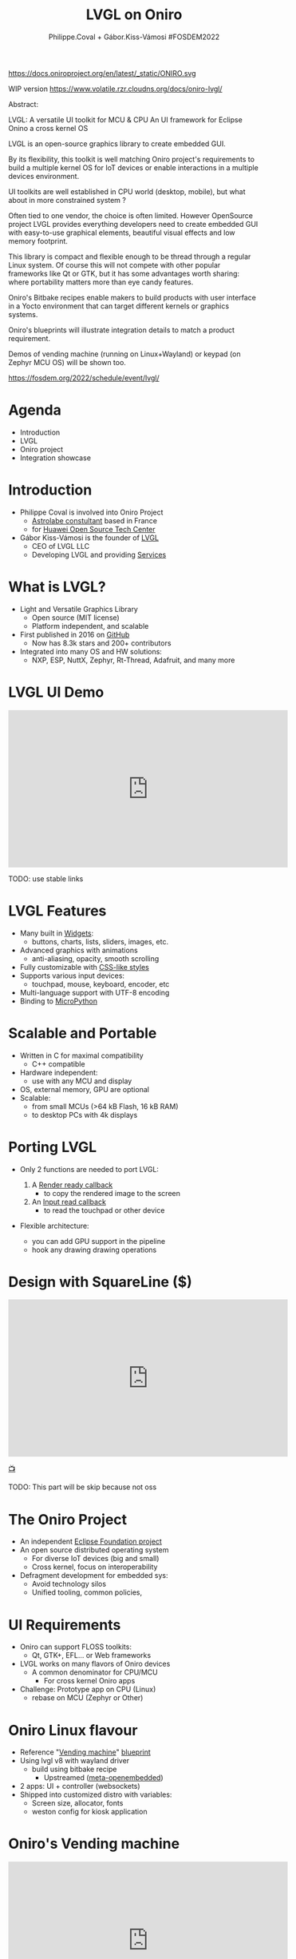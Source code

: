 #+TITLE: LVGL on Oniro
#+AUTHOR: Philippe.Coval + Gábor.Kiss-Vámosi #FOSDEM2022
#+EMAIL: philippe.coval@huawei.com

#+OPTIONS: num:nil, timestamp:nil, toc:nil, tags:nil, tag:nil, ^:nil
#+REVEAL_DEFAULT_FRAG_STYLE: appear
#+REVEAL_DEFAULT_SLIDE_BACKGROUND: https://oniroproject.org/images/shapes.png
#+REVEAL_DEFAULT_SLIDE_BACKGROUND_OPACITY: 0.15
#+REVEAL_EXTRA_CSS: ../oniro-template/local.css
#+REVEAL_HEAD_PREAMBLE: <meta name="description" content="Presentations slides">
#+REVEAL_HLEVEL: 3
#+REVEAL_INIT_OPTIONS: transition:'zoom'
#+REVEAL_PLUGINS: (highlight)
#+REVEAL_ROOT: https://cdn.jsdelivr.net/gh/hakimel/reveal.js@4.1.0/
#+REVEAL_SLIDE_FOOTER:
#+REVEAL_SLIDE_HEADER:
#+REVEAL_THEME: night
#+REVEAL_PLUGINS: (highlight)
#+MACRO: tags-on-export (eval (format "%s" (cond ((org-export-derived-backend-p org-export-current-backend 'md) "#+OPTIONS: tags:1") ((org-export-derived-backend-p org-export-current-backend 'reveal) "#+OPTIONS: tags:nil num:nil reveal_single_file:t"))))

#+begin_export html
<!--
SPDX-License-Identifier: CC-BY-4.0
SPDX-License-URL: https://spdx.org/licenses/CC-BY-4.0.html
SPDX-FileCopyrightText: Huawei Inc.
-->
#+end_export

#+ATTR_HTML: :width 10% :align right
https://docs.oniroproject.org/en/latest/_static/ONIRO.svg

#+BEGIN_NOTES

WIP version 
https://www.volatile.rzr.cloudns.org/docs/oniro-lvgl/


#+ URL: https://cryptpad.fr/code/#/2/code/edit/fVu5h2jOBXzGmpn8Uuw5YgvR/#LGVL
#+ Day Sunday 2022-02-06 : Start time 	10:00:00  / 25min

Abstract:

LVGL: A versatile UI toolkit for MCU & CPU
An UI framework for Eclipse Onino a cross kernel OS

LVGL is an open-source graphics library to create embedded GUI.

By its flexibility, this toolkit is well matching Oniro project's requirements to build a multiple kernel OS for IoT devices or enable interactions in a multiple devices environment.

UI toolkits are well established in CPU world (desktop, mobile), but what about in more constrained system ?

Often tied to one vendor, the choice is often limited. However OpenSource project LVGL provides everything developers need to create embedded GUI with easy-to-use graphical elements, beautiful visual effects and low memory footprint.

This library is compact and flexible enough to be thread through a regular Linux system. Of course this will not compete with other popular frameworks like Qt or GTK, but it has some advantages worth sharing: where portability matters more than eye candy features.

Oniro's Bitbake recipes enable makers to build products with user interface in a Yocto environment that can target different kernels or graphics systems.

Oniro's blueprints will illustrate integration details to match a product requirement.

Demos of vending machine (running on Linux+Wayland) or keypad (on Zephyr MCU OS) will be shown too.

https://fosdem.org/2022/schedule/event/lvgl/

#+END_NOTES

* Agenda
  - Introduction
  - LVGL
  - Oniro project
  - Integration showcase

* Introduction
   #+ATTR_REVEAL: :frag (fade-in)
  - Philippe Coval is involved into Oniro Project
    - [[https://www.astrolabe.coop/members/philippe-coval/][Astrolabe constultant]] based in France
    - for [[https://www.ostc-eu.org/][Huawei Open Source Tech Center]]
  - Gábor Kiss-Vámosi is the founder of [[https://lvgl.io/][LVGL]]
    - CEO of LVGL LLC
    - Developing LVGL and providing [[https://lvgl.io/services][Services]]

* What is LVGL?
  :PROPERTIES:
  :reveal_background: https://lvgl.io/assets/images/img_2.webp#image.png
  :reveal_background_opacity: 0.07
  :END:
  
  #+ATTR_REVEAL: :frag (fade-in)
  - Light and Versatile Graphics Library
    - Open source (MIT license)
    - Platform independent, and scalable
  - First published in 2016 on [[https://github.com/lvgl/][GitHub]]
    - Now has 8.3k stars and 200+ contributors
  - Integrated into many OS and HW solutions:
    - NXP, ESP, NuttX, Zephyr, Rt-Thread, Adafruit, and many more

* LVGL UI Demo
  :PROPERTIES:
  :reveal_background: https://lvgl.io/assets/images/img_2.webp#image.png
  :reveal_background_opacity: 0.07
  :END:

@@html:<iframe width="560" height="315" src="https://www.youtube-nocookie.com/embed/FYhmi6MamRs#LVGLMusic" frameborder="0" allow="accelerometer; autoplay; clipboard-write; encrypted-media; gyroscope; picture-in-picture" allowfullscreen></iframe>@@

#+BEGIN_NOTES
TODO: use stable links
#+END_NOTES

* LVGL Features
  :PROPERTIES:
  :reveal_background: https://camo.githubusercontent.com/b9f59645f486900c0f75fb74b2af9fefbda3575ead45de9194d60e8176c02f40/68747470733a2f2f6c76676c2e696f2f6173736574732f696d616765732f6c76676c5f776964676574735f64656d6f2e676966#image.gif
  :reveal_background_opacity: 0.07
  :END:

  #+ATTR_REVEAL: :frag (fade-in)
  - Many built in [[https://docs.lvgl.io/master/widgets/][Widgets]]:
    - buttons, charts, lists, sliders, images, etc.
  - Advanced graphics with animations
    - anti-aliasing, opacity, smooth scrolling
  - Fully customizable with [[https://docs.lvgl.io/master/overview/coords.html?highlight=css][CSS-like styles]]
  - Supports various input devices:
    - touchpad, mouse, keyboard, encoder, etc
  - Multi-language support with UTF-8 encoding
  - Binding to [[https://docs.lvgl.io/master/get-started/micropython.html?highlight=python][MicroPython]]

* Scalable and Portable
  :PROPERTIES:
  :reveal_background: https://lvgl.io/assets/images/img_2.webp#image.png
  :reveal_background_opacity: 0.07
  :END:

  #+ATTR_REVEAL: :frag (fade-in)
  - Written in C for maximal compatibility
    - C++ compatible
  - Hardware independent:
    - use with any MCU and display
  - OS, external memory, GPU are optional
  - Scalable: 
    - from small MCUs (>64 kB Flash, 16 kB RAM)
    - to desktop PCs with 4k displays

* Porting LVGL
  :PROPERTIES:
  :reveal_background: https://lvgl.io/assets/images/img_2.webp#image.png
  :reveal_background_opacity: 0.07
  :END:
  #+ATTR_REVEAL: :frag (fade-in)
  - Only 2 functions are needed to port LVGL:
     #+ATTR_REVEAL: :frag (fade-in)
    1. A [[https://docs.lvgl.io/latest/en/html/porting/display.html][Render ready callback]]
       - to copy the rendered image to the screen
    2. An [[https://docs.lvgl.io/latest/en/html/porting/indev.html][Input read callback]]
       - to read the touchpad or other device
  - Flexible architecture:
    - you can add GPU support in the pipeline
    - hook any drawing drawing operations

* Design with SquareLine ($)
  :PROPERTIES:
  :reveal_background: https://lvgl.io/assets/images/img_2.webp#image.png
  :reveal_background_opacity: 0.07
  :END:
@@html:<iframe width="560" height="315" src="https://www.youtube-nocookie.com/embed/UrSkzbuuGaw#Edgeline" frameborder="0" allow="accelerometer; autoplay; clipboard-write; encrypted-media; gyroscope; picture-in-picture" allowfullscreen></iframe>@@

[[https://youtu.be/UrSkzbuuGaw#Edgeline][📺]]

  #+BEGIN_NOTES
  TODO: This part will be skip because not oss

  * SquareLine
   #+ATTR_REVEAL: :frag (fade-in)
  - Professional drag and Drop  UI editor for LVGL
  - Ideal tool for
    - hobbyists or professional teams
    - designers and developers
  - Proprietary and subscription based.
    - $9 for personal
    - $130 for business
   #+END_NOTES

* 
  :PROPERTIES:
  :reveal_background: https://oniroproject.org/images/share.png
  :reveal_background_opacity: 1
  :END:
  #+ATTR_HTML: :width 45% :align center style="border:0px solid black;"
 
* The Oniro Project
  :PROPERTIES:
  :reveal_background: https://www.eclipse.org/org/artwork/images/eclipse_foundation_logo_wo.png
  :reveal_background_opacity: 0.07
  :END:
   #+ATTR_REVEAL: :frag (fade-in)
  - An independent [[https://projects.eclipse.org/projects/oniro][Eclipse Foundation project]]
  - An open source distributed operating system
    - For diverse IoT devices (big and small)
    - Cross kernel, focus on interoperability
  - Defragment development for embedded sys:
    - Avoid technology silos
    - Unified tooling, common policies,

* UI Requirements
   #+ATTR_REVEAL: :frag (fade-in)
  - Oniro can support FLOSS toolkits:
    - Qt, GTK+, EFL... or Web frameworks
  - LVGL works on many flavors of Oniro devices
    - A common denominator for CPU/MCU
      - For cross kernel Oniro apps
  - Challenge: Prototype app on CPU (Linux)
    - rebase on MCU (Zephyr or Other)

* Oniro Linux flavour
 :PROPERTIES:
 :reveal_background: https://cdn.fosstodon.org/media_attachments/files/107/269/294/404/602/312/original/67b165042b685e6b.jpeg
 :reveal_background_opacity: 0.07
 :END:  
  
   #+ATTR_REVEAL: :frag (fade-in)
  - Reference "[[https://booting.oniroproject.org/distro/components/vending-machine-ui-application/][Vending machine]]" [[https://fosdem.org/2022/schedule/event/oniro_blueprints/][blueprint]]
  - Using lvgl v8 with wayland driver
    - build using bitbake recipe
      - Upstreamed ([[https://git.openembedded.org/meta-openembedded/log/?qt=grep&q=lvgl][meta-openembedded]])
  - 2 apps: UI + controller (websockets)
  - Shipped into customized distro with variables:
    - Screen size, allocator, fonts
    - weston config for kiosk application

   
* Oniro's Vending machine

@@html:<iframe width="560" height="315" sandbox="allow-same-origin allow-scripts allow-popups" title="oniroproject-vending-machine-osxp2021" src="https://diode.zone/videos/embed/a939af1f-5e1e-40ab-a006-8fc17e8c37da" frameborder="0" allowfullscreen></iframe>@@

[[https://youtu.be/kxciPcaR33o#oniroproject-vending-machine-osxp2021][📺]]
[[https://www.youtube-nocookie.com/embed/kxciPcaR33o#oniroproject-vending-machine-osxp2021][📺]]


* Oniro's Keypad
 :PROPERTIES:
 :reveal_background: https://files.mastodon.social/media_attachments/files/107/603/519/184/782/270/original/5ad14fc987d4bcd9.jpeg
 :reveal_background_opacity: 0.9
 :END:


* Oniro Zephyr flavour                                                 :TODO:
 :PROPERTIES:
 :reveal_background: https://files.mastodon.social/media_attachments/files/107/603/519/184/782/270/original/5ad14fc987d4bcd9.jpeg
 :reveal_background_opacity: 0.15
 :END:

  #+ATTR_REVEAL: :frag (fade-in)
  - Oniro [[https://fosdem.org/2022/schedule/event/oniro_blueprints/][blueprint]]: "[[https://booting.oniroproject.org/distro/blueprints/keypad][Keypad]] device"
    - Custom [[https://booting.oniroproject.org/distro/blueprints/keypad/zephyr-keypad][zephyr-keypad]] app (WIP)
      - built using bitbake ([[https://git.yoctoproject.org/meta-zephyr][meta-zephyr]] layer)
        - shipping [[https://github.com/zephyrproject-rtos/lvgl/commits/zephyr][zephyr fork of LVGL]] (v7)
      - work out of the box on [[https://www.nordicsemi.com/Products/Development-hardware/nRF52840-DK][nRF52840]]
  - Oniro's plan: [[https://booting.oniroproject.org/distro/meta-zephyr][meta-zephyr]] (Goofy)
    - [[https://booting.oniroproject.org/distro/blueprints/keypad/zephyr-keypad/-/issues/1][Align to v8]] : [[https://github.com/zephyrproject-rtos/zephyr/pull/41336][zephyr]]'s [[https://github.com/zephyrproject-rtos/lvgl/pull/15][lvgl]] (Thx [[https://booting.oniroproject.org/brgl][@brgl]])
    - KConfig to customize (thx [[https://booting.oniroproject.org/pidge][@pidge]])
  - Challenge: Cross kernel [[https://git.ostc-eu.org/rzr/dialog-lvgl][dialog-lvgl]] app

#+BEGIN_NOTES
https://git.yoctoproject.org/meta-zephyr/tree/conf/machine?h=dunfell
https://booting.oniroproject.org/distro/meta-zephyr-bsp
#+END_NOTES



* Summary                                                              :TODO:
  #+ATTR_REVEAL: :frag (fade-in)
  - LVGL is portable library for MCU
  - Also CPU using drivers: Wayland, SDL
  - Oniro is crosskernel OS
    - with "[[https://fosdem.org/2022/schedule/event/oniro_blueprints/][blueprint]]" projects using LVGL
      - Linux: Vending machine
      - Zephyr: Keypad
  - Visit [[https://fosdem.org/2022/schedule/event/welcome_oniro/][FOSDEM Oniro's stand]] for more!
   
* Resources and more:
  - https://lvgl.io/
    - https://github.com/lvgl/lvgl
  - https://OniroProject.org/
    - https://docs.OniroProject.org/
    - https://booting.OniroProject.org/
  - https://eclipse.org/
  - https://yoctoproject.org/
  - https://zephyrproject.org/

* Extras ?
  - [[https://forum.ostc-eu.org/t/openharmony-at-fosdem-21/180][Fosdem 2021]]
  - [[https://www.eclipsecon.org/2021][EclipseCon 2021]]
  - [[https://www.sfscon.it/programs/2021/#][SFSCON2021]]

* Howto: Vending machine

   @@html:<iframe width="560" height="315" src="https://www.youtube-nocookie.com/embed/HQ9hD63ypvI#VendingMachine" frameborder="0" allow="accelerometer; autoplay; clipboard-write; encrypted-media; gyroscope; picture-in-picture" allowfullscreen></iframe>@@
    
* Video Playback
  @@html:<iframe width="560" height="315" src="https://www.youtube-nocookie.com/embed/p-gSvehb-As#OniroWelcome" frameborder="0" allow="accelerometer; autoplay; clipboard-write; encrypted-media; gyroscope; picture-in-picture" allowfullscreen></iframe>@@
  #+BEGIN_NOTES
  TODO: update once published at:
  https://fosdem.org/2022/archives/
  #+END_NOTES
